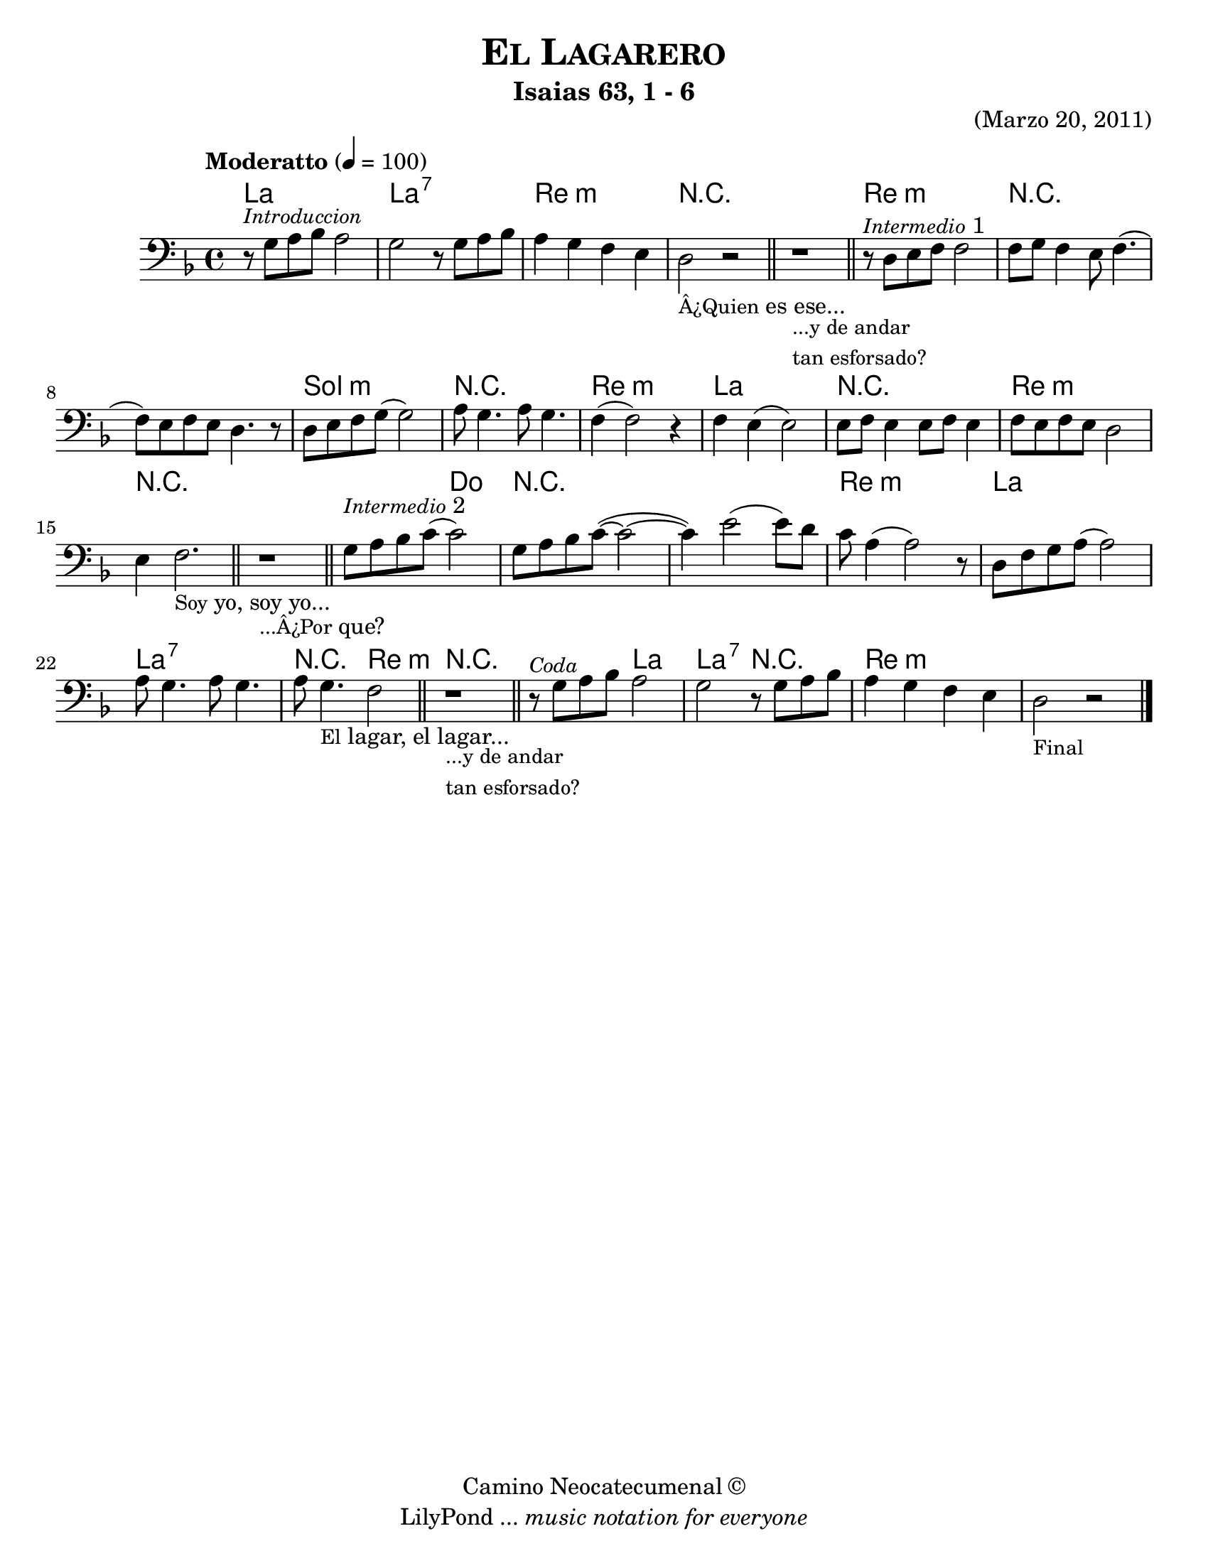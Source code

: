 % Created on Sat Mar 19 17:56:59 CST 2011
% by search.sam@

\version "2.18.0"

#(set-global-staff-size 21)

\header {
	title = \markup { \smallCaps "El Lagarero" } 
	subtitle = "Isaias 63, 1 - 6" 
 	opus = "(Marzo 20, 2011)"
 	copyright = \markup { "Camino Neocatecumenal" \char ##x00A9 }
 	tagline = \markup { \with-url #"http://lilypond.org/web/" { LilyPond ... \italic { music notation for everyone } } }
}

lagarero = \new Staff {
	\time 4/4
	\tempo "Moderatto" 4 = 100 
	\set Staff.midiInstrument = "cello"
	\key d \minor
	\clef bass
	\relative c' { 	
 % Type notes here 
 	r8^\markup{ \italic \small Introduccion } g8 a8 bes8 a2|%1
 	g2 r8 g8 a8 bes8|%2
 	a4 g4 f4 e4|%3
 	d2_\markup { \small Â¿Quien es ese...} r2|%4
 	\bar "||"
 	r1_\markup{ \column { 
 			\line \small {...y de andar} 
 			\line \small {tan esforsado?} 
 		} 
 	} |%5
 	\bar "||"
 	r8^\markup{ \italic \small Intermedio 1 } d8 e8 f8 f2|%6
 	f8 g8 f4 e8 f4.(|%7
 	f8) e8 f8 e8 d4. r8|%8
 	d8 e8 f8 g8( g2)|%9
 	a8 g4. a8 g4.|%10
 	f4( f2) r4|%11
 	f4 e4( e2)|%12
 	e8 f8 e4 e8 f8 e4|%13
 	f8 e8 f8 e8 d2|%14
 	e4 f2._\markup { \small Soy yo, soy yo...}|%15
 	\bar "||"
 	r1_\markup{ \small ...Â¿Por que? } |%16
 	\bar "||"
 	g8^\markup{ \italic \small Intermedio 2 } a8 bes8 c8( c2)|%17
 	g8 a8 bes8 c8(~ c2~|%18
 	c4) e2( e8) d8|%19
 	c8  a4( a2) r8|%20
 	d,8 f8 g8 a8( a2)|%21
 	a8 g4. a8 g4.|%22 
 	a8 g4._\markup{ \small El lagar, el lagar... } f2|%23
 	\bar "||"
 	r1_\markup{ \column { 
 			\line \small {...y de andar} 
 			\line \small {tan esforsado?} 
 		} 
 	} |%24
 	\bar "||"
 	r8^\markup{ \italic \small Coda } g8 a8 bes8 a2|%25
 	g2 r8 g8 a8 bes8|%26
 	a4 g4 f4 e4|%27
 	d2_\markup { \small Final } r2|%28
	\bar "|."
	}
}

Alagarero = \new ChordNames {
      \set chordChanges = ##t
      \italianChords
      \chordmode { 
      	      a1 
      	      a1:7 
      	      d1:m
      	      R1*2
      	      d1:m
      	      R1*2
      	      g1:m
      	      R1*1
      	      d1:m 
      	      a1
      	      R1*1 
      	      d1:m
      	      R1*2
      	      R2 c2
      	      R1*2
      	      d1:m
      	      a1 
      	      a1:7 
      	      R2 d2:m
      	      R1*1
      	      R2 a2 a2:7 R2 d1:m
      }
}

\score {
	<<
		\Alagarero
		\lagarero
	>>
	\midi {
	}
	\layout {
	}
}

\paper {
	#(set-paper-size "letter")
}


%{
convert-ly (GNU LilyPond) 2.18.2  convert-ly: Procesando «»...
Aplicando la conversión: 2.13.0, 2.13.1, 2.13.4, 2.13.10, 2.13.16,
2.13.18, 2.13.20, 2.13.27, 2.13.29, 2.13.31, 2.13.36, 2.13.39,
2.13.40, 2.13.42, 2.13.44, 2.13.46, 2.13.48, 2.13.51, 2.14.0, 2.15.7,
2.15.9, 2.15.10, 2.15.16, 2.15.17, 2.15.18, 2.15.19, 2.15.20, 2.15.25,
2.15.32, 2.15.39, 2.15.40, 2.15.42, 2.15.43, 2.16.0, 2.17.0, 2.17.4,
2.17.5, 2.17.6, 2.17.11, 2.17.14, 2.17.15, 2.17.18, 2.17.19, 2.17.20,
2.17.25, 2.17.27, 2.17.29, 2.17.97, 2.18.0
%}
